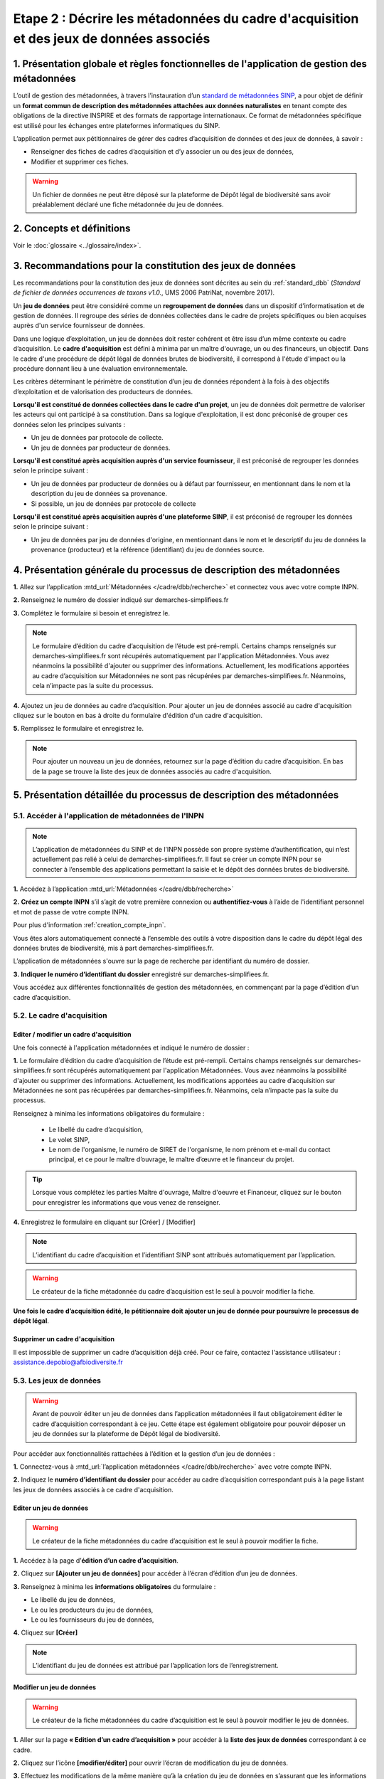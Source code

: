 .. Etape 2 : Décrire les métadonnées du cadre d'acquisition et des jeux de données associés

Etape 2 : Décrire les métadonnées du cadre d'acquisition et des jeux de données associés
========================================================================================

1. Présentation globale et règles fonctionnelles de l'application de gestion des métadonnées
--------------------------------------------------------------------------------------------

L’outil de gestion des métadonnées, à travers l’instauration d’un `standard de métadonnées SINP <http://standards-sinp.mnhn.fr/metadonnees-1-3-8/>`_, a pour objet de définir un **format commun de description des métadonnées attachées aux données naturalistes** en tenant compte des obligations de la directive INSPIRE et des formats de rapportage internationaux. Ce format de métadonnées spécifique est utilisé pour les échanges entre plateformes informatiques du SINP. 

L’application permet aux pétitionnaires de gérer des cadres d’acquisition de données et des jeux de données, à savoir : 

* Renseigner des fiches de cadres d’acquisition et d’y associer un ou des jeux de données,
* Modifier et supprimer ces fiches.

.. warning:: Un fichier de données ne peut être déposé sur la plateforme de Dépôt légal de biodiversité sans avoir préalablement déclaré une fiche métadonnée du jeu de données. 


2. Concepts et définitions
--------------------------

Voir le :doc:`glossaire <../glossaire/index>`.



3. Recommandations pour la constitution des jeux de données
-----------------------------------------------------------

Les recommandations pour la constitution des jeux de données sont décrites au sein du :ref:`standard_dbb` (*Standard de fichier de données occurrences de taxons v1.0.*, UMS 2006 PatriNat, novembre 2017).

Un **jeu de données** peut être considéré comme un **regroupement de données** dans un dispositif d’informatisation et de gestion de données. Il regroupe des séries de données collectées dans le cadre de projets spécifiques ou bien acquises auprès d'un service fournisseur de données.

Dans une logique d’exploitation, un jeu de données doit rester cohérent et être issu d’un même contexte ou cadre d’acquisition. Le **cadre d'acquisition** est défini à minima par un maître d'ouvrage, un ou des financeurs, un objectif. Dans le cadre d'une procédure de dépôt légal de données brutes de biodiversité, il correspond à l'étude d'impact ou la procédure donnant lieu à une évaluation environnementale. 

Les critères déterminant le périmètre de constitution d’un jeu de données répondent à la fois à des objectifs d’exploitation et de valorisation des producteurs de données. 

**Lorsqu'il est constitué de données collectées dans le cadre d'un projet**, un jeu de données doit permettre de valoriser les acteurs qui ont participé à sa constitution. Dans sa logique d'exploitation, il est donc préconisé de grouper ces données selon les principes suivants :

* Un jeu de données par protocole de collecte.
* Un jeu de données par producteur de données.

**Lorsqu'il est constitué après acquisition auprès d'un service fournisseur**, il est préconisé de regrouper les données selon le principe suivant :

* Un jeu de données par producteur de données ou à défaut par fournisseur, en mentionnant dans le nom et la description du jeu de données sa provenance.
* Si possible, un jeu de données par protocole de collecte 

**Lorsqu'il est constitué après acquisition auprès d'une plateforme SINP**, il est préconisé de regrouper les données selon le principe suivant :

* Un jeu de données par jeu de données d'origine, en mentionnant dans le nom et le descriptif du jeu de données la provenance (producteur) et la référence (identifiant) du jeu de données source.



4. Présentation générale du processus de description des métadonnées
--------------------------------------------------------------------

.. raw:: html

   <video controls src="../../_static/processus_dbb_mtd.mp4" width=100% frameborder="0" allowfullscreen></video>
   
**1.** Allez sur l’application :mtd_url:`Métadonnées </cadre/dbb/recherche>` et connectez vous avec votre compte INPN.

**2.** Renseignez le numéro de dossier indiqué sur demarches-simplifiees.fr

**3.** Complétez le formulaire si besoin et enregistrez le.

.. note:: Le formulaire d’édition du cadre d’acquisition de l’étude est pré-rempli. Certains champs renseignés sur demarches-simplifiees.fr sont récupérés automatiquement par l'application Métadonnées. Vous avez néanmoins la possibilité d'ajouter ou supprimer des informations. Actuellement, les modifications apportées au cadre d’acquisition sur Métadonnées ne sont pas récupérées par demarches-simplifiees.fr. Néanmoins, cela n’impacte pas la suite du processus.

**4.** Ajoutez un jeu de données au cadre d’acquisition. Pour ajouter un jeu de données associé au cadre d'acquisition cliquez sur le bouton en bas à droite du formulaire d'édition d'un cadre d'acquisition.

**5.** Remplissez le formulaire et enregistrez le.

.. note:: Pour ajouter un nouveau un jeu de données, retournez sur la page d’édition du cadre d’acquisition. En bas de la page se trouve la liste des jeux de données associés au cadre d'acquisition.




5. Présentation détaillée du processus de description des métadonnées   
---------------------------------------------------------------------

5.1. Accéder à l'application de métadonnées de l'INPN
"""""""""""""""""""""""""""""""""""""""""""""""""""""

.. note:: L’application de métadonnées du SINP et de l’INPN possède son propre système d’authentification, qui n’est actuellement pas relié à celui de demarches-simplifiees.fr. Il faut se créer un compte INPN pour se connecter à l’ensemble des applications permettant la saisie et le dépôt des données brutes de biodiversité.

**1.** Accédez à l’application :mtd_url:`Métadonnées </cadre/dbb/recherche>` 

**2.** **Créez un compte INPN** s’il s’agit de votre première connexion ou **authentifiez-vous** à l’aide de l'identifiant personnel et mot de passe de votre compte INPN. 

Pour plus d'information :ref:`creation_compte_inpn`.

Vous êtes alors automatiquement connecté à l’ensemble des outils à votre disposition dans le cadre du dépôt légal des données brutes de biodiversité, mis à part demarches-simplifiees.fr.

L’application de métadonnées s'ouvre sur la page de recherche par identifiant du numéro de dossier.

**3.** **Indiquer le numéro d’identifiant du dossier** enregistré sur demarches-simplifiees.fr. 

Vous accédez aux différentes fonctionnalités de gestion des métadonnées, en commençant par la page d’édition d’un cadre d’acquisition. 


5.2. Le cadre d'acquisition
"""""""""""""""""""""""""""

.. _editer_CA:

Editer / modifier un cadre d'acquisition
^^^^^^^^^^^^^^^^^^^^^^^^^^^^^^^^^^^^^^^^
Une fois connecté à l'application métadonnées et indiqué le numéro de dossier :

**1.** Le formulaire d’édition du cadre d’acquisition de l’étude est pré-rempli. Certains champs renseignés sur demarches-simplifiees.fr sont récupérés automatiquement par l'application Métadonnées. Vous avez néanmoins la possibilité d'ajouter ou supprimer des informations. Actuellement, les modifications apportées au cadre d’acquisition sur Métadonnées ne sont pas récupérées par demarches-simplifiees.fr. Néanmoins, cela n’impacte pas la suite du processus.

Renseignez à minima les informations obligatoires du formulaire :  

   * Le libellé du cadre d’acquisition,  
   * Le volet SINP,
   * Le nom de l'organisme, le numéro de SIRET de l'organisme, le nom prénom et e-mail du contact principal, et ce pour le maître d’ouvrage, le maître d’œuvre et le financeur du projet.

   .. |bouton_ajouter| image:: ../../images/bouton_ajouter.png
               :width: 5 em

.. tip:: Lorsque vous complétez les parties Maître d'ouvrage, Maître d'oeuvre et Financeur, cliquez sur le bouton |bouton_ajouter| pour enregistrer les informations que vous venez de renseigner.
   
**4.** Enregistrez le formulaire en cliquant sur [Créer] / [Modifier]


.. note:: L’identifiant du cadre d’acquisition et l’identifiant SINP sont attribués automatiquement par l’application. 

.. Warning:: Le créateur de la fiche métadonnée du cadre d’acquisition est le seul à pouvoir modifier la fiche.

**Une fois le cadre d’acquisition édité, le pétitionnaire doit ajouter un jeu de donnée pour poursuivre le processus de dépôt légal**.


.. _supprimer_CA:
   
Supprimer un cadre d'acquisition
^^^^^^^^^^^^^^^^^^^^^^^^^^^^^^^^

Il est impossible de supprimer un cadre d’acquisition déjà créé. Pour ce faire, contactez l'assistance utilisateur : assistance.depobio@afbiodiversite.fr

   
5.3. Les jeux de données
""""""""""""""""""""""""

.. warning:: Avant de pouvoir éditer un jeu de données dans l’application métadonnées il faut obligatoirement éditer le cadre d’acquisition correspondant à ce jeu. Cette étape est également obligatoire pour pouvoir déposer un jeu de données sur la plateforme de Dépôt légal de biodiversité.

Pour accéder aux fonctionnalités rattachées à l’édition et la gestion d’un jeu de données : 

**1.** Connectez-vous à :mtd_url:`l’application métadonnées </cadre/dbb/recherche>` avec votre compte INPN.

**2.** Indiquez le **numéro d’identifiant du dossier** pour accéder au cadre d’acquisition correspondant puis à la page listant les jeux de données associés à ce cadre d'acquisition.


.. _editer_jdd:

Editer un jeu de données
^^^^^^^^^^^^^^^^^^^^^^^^

.. warning:: Le créateur de la fiche métadonnées du cadre d’acquisition est le seul à pouvoir modifier la fiche.

**1.** Accédez à la page d’**édition d’un cadre d’acquisition**.

**2.** Cliquez sur **[Ajouter un jeu de données]** pour accéder à l’écran d’édition d’un jeu de données.

.. image:: ../../images/metadonnees/jdd_ajout.png

**3.** Renseignez à minima les **informations obligatoires** du formulaire :  

* Le libellé du jeu de données, 
* Le ou les producteurs du jeu de données,
* Le ou les fournisseurs du jeu de données,

**4.** Cliquez sur **[Créer]**

.. note:: L’identifiant du jeu de données est attribué par l’application lors de l’enregistrement.

.. _modifier_jdd:

Modifier un jeu de données
^^^^^^^^^^^^^^^^^^^^^^^^^^

.. warning:: Le créateur de la fiche métadonnées du cadre d’acquisition est le seul à pouvoir modifier le jeu de données.

**1.**  Aller sur la page **« Edition d’un cadre d’acquisition »** pour accéder à la **liste des jeux de données** correspondant à ce cadre.

**2.** Cliquez sur l’icône **[modifier/éditer]** pour ouvrir l’écran de modification du jeu de données.

.. image:: ../../images/metadonnees/jdd_icone_editer.png

**3.** Effectuez les modifications de la même manière qu’à la création du jeu de données en s’assurant que les informations obligatoires sont a minima renseignées.

**4.** Sauvegarder les modifications en cliquant sur **[Enregistrer]**.

Le jeu de données est modifié.

.. _supprimer_jdd:

Supprimer un jeu de données
^^^^^^^^^^^^^^^^^^^^^^^^^^^

.. warning:: Le créateur de la fiche métadonnée du cadre d’acquisition est le seul à pouvoir supprimer le jeu de données.

**1.** A partir de la liste des jeux de données associés au cadre d'acquisition, cliquez sur le bouton **[Supprimer]** situé sur la ligne du jeu de données correspondant.

.. image:: ../../images/metadonnees/jdd_icone_supprimer.png

**2.** Confirmer la suppression.

Le jeu de données est supprimé.



Verser dans GINCO
^^^^^^^^^^^^^^^^^

Cette action permet d’**accéder directement à la plateforme de Dépôt légal** et d’utiliser le jeu de données sélectionné pour l’importer dans la plateforme de Dépôt légal de biodiversité.

Pour ce faire, à partir de la liste des jeux de données associés au cadre d'acquisition, cliquez sur le bouton **[Verser]** situé sur la ligne du jeu de données correspondant.

.. image:: ../../images/metadonnees/jdd_icone_verser.png
